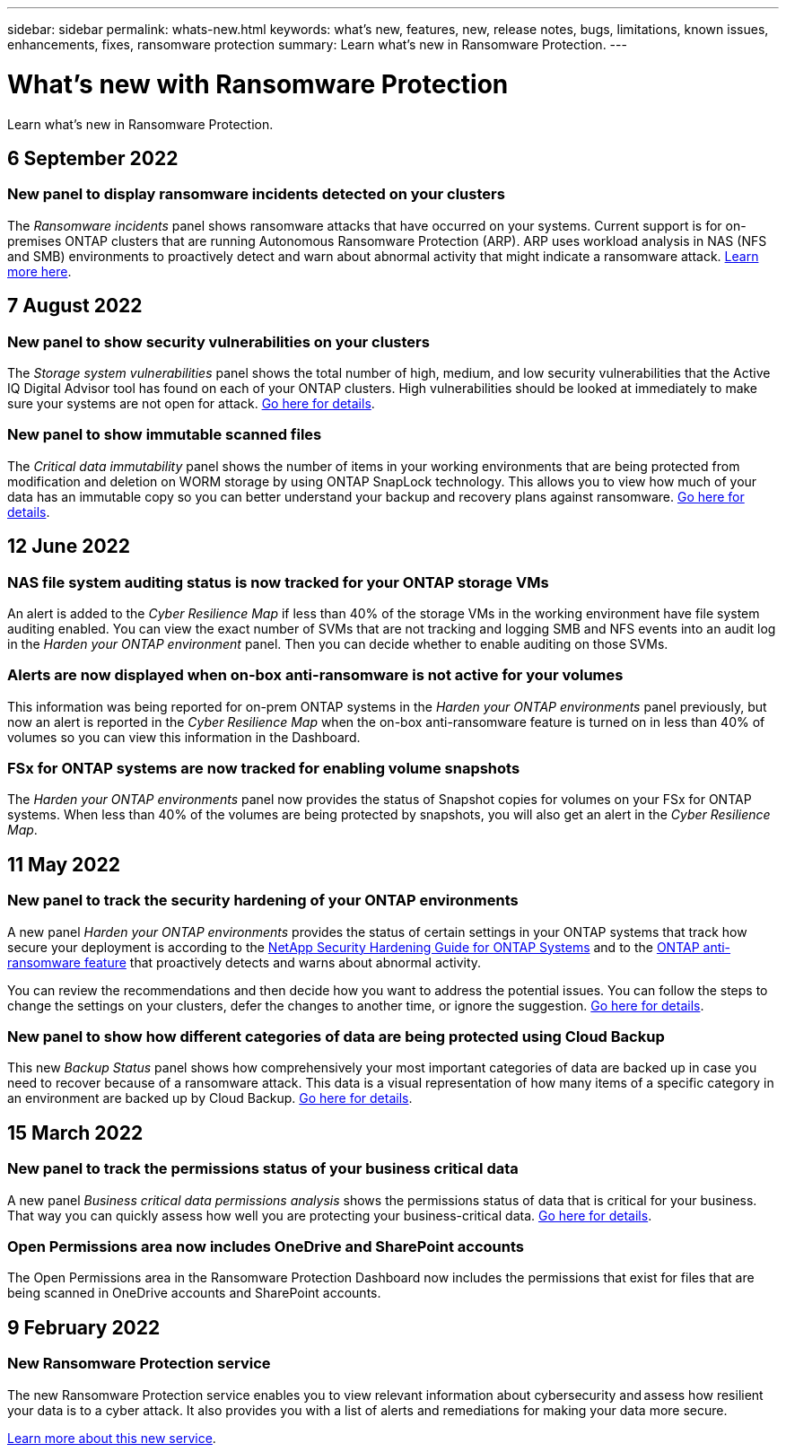 ---
sidebar: sidebar
permalink: whats-new.html
keywords: what's new, features, new, release notes, bugs, limitations, known issues, enhancements, fixes, ransomware protection
summary: Learn what's new in Ransomware Protection.
---

= What's new with Ransomware Protection
:hardbreaks:
:nofooter:
:icons: font
:linkattrs:
:imagesdir: ./media/

[.lead]
Learn what's new in Ransomware Protection.

// tag::whats-new[]
== 6 September 2022

=== New panel to display ransomware incidents detected on your clusters

The _Ransomware incidents_ panel shows ransomware attacks that have occurred on your systems. Current support is for on-premises ONTAP clusters that are running Autonomous Ransomware Protection (ARP). ARP uses workload analysis in NAS (NFS and SMB) environments to proactively detect and warn about abnormal activity that might indicate a ransomware attack. https://docs.netapp.com/us-en/cloud-manager-ransomware/task-analyze-ransomware-data.html#ransomware-incidents-detected-on-your-systems[Learn more here^].

== 7 August 2022

=== New panel to show security vulnerabilities on your clusters

The _Storage system vulnerabilities_ panel shows the total number of high, medium, and low security vulnerabilities that the Active IQ Digital Advisor tool has found on each of your ONTAP clusters. High vulnerabilities should be looked at immediately to make sure your systems are not open for attack. https://docs.netapp.com/us-en/cloud-manager-ransomware/task-analyze-ransomware-data.html#storage-system-vulnerabilities[Go here for details^].

=== New panel to show immutable scanned files

The _Critical data immutability_ panel shows the number of items in your working environments that are being protected from modification and deletion on WORM storage by using ONTAP SnapLock technology. This allows you to view how much of your data has an immutable copy so you can better understand your backup and recovery plans against ransomware. https://docs.netapp.com/us-en/cloud-manager-ransomware/task-analyze-ransomware-data.html#data-in-your-volumes-that-are-being-protected-using-snaplock[Go here for details^].

== 12 June 2022

=== NAS file system auditing status is now tracked for your ONTAP storage VMs

An alert is added to the _Cyber Resilience Map_ if less than 40% of the storage VMs in the working environment have file system auditing enabled. You can view the exact number of SVMs that are not tracking and logging SMB and NFS events into an audit log in the _Harden your ONTAP environment_ panel. Then you can decide whether to enable auditing on those SVMs.

=== Alerts are now displayed when on-box anti-ransomware is not active for your volumes

This information was being reported for on-prem ONTAP systems in the _Harden your ONTAP environments_ panel previously, but now an alert is reported in the _Cyber Resilience Map_ when the on-box anti-ransomware feature is turned on in less than 40% of volumes so you can view this information in the Dashboard.

=== FSx for ONTAP systems are now tracked for enabling volume snapshots

The _Harden your ONTAP environments_ panel now provides the status of Snapshot copies for volumes on your FSx for ONTAP systems. When less than 40% of the volumes are being protected by snapshots, you will also get an alert in the _Cyber Resilience Map_.
// end::whats-new[]

== 11 May 2022

=== New panel to track the security hardening of your ONTAP environments

A new panel _Harden your ONTAP environments_ provides the status of certain settings in your ONTAP systems that track how secure your deployment is according to the https://www.netapp.com/pdf.html?item=/media/10674-tr4569.pdf[NetApp Security Hardening Guide for ONTAP Systems^] and to the https://docs.netapp.com/us-en/ontap/anti-ransomware/index.html[ONTAP anti-ransomware feature^] that proactively detects and warns about abnormal activity.

You can review the recommendations and then decide how you want to address the potential issues. You can follow the steps to change the settings on your clusters, defer the changes to another time, or ignore the suggestion. https://docs.netapp.com/us-en/cloud-manager-ransomware/task-analyze-ransomware-data.html#status-of-ontap-systems-hardening[Go here for details].

=== New panel to show how different categories of data are being protected using Cloud Backup

This new _Backup Status_ panel shows how comprehensively your most important categories of data are backed up in case you need to recover because of a ransomware attack. This data is a visual representation of how many items of a specific category in an environment are backed up by Cloud Backup. https://docs.netapp.com/us-en/cloud-manager-ransomware/task-analyze-ransomware-data.html#backup-status-of-your-critical-business-data[Go here for details].

== 15 March 2022

=== New panel to track the permissions status of your business critical data

A new panel _Business critical data permissions analysis_ shows the permissions status of data that is critical for your business. That way you can quickly assess how well you are protecting your business-critical data. https://docs.netapp.com/us-en/cloud-manager-ransomware/task-analyze-ransomware-data.html#status-of-permissions-on-your-critical-business-data[Go here for details].

=== Open Permissions area now includes OneDrive and SharePoint accounts

The Open Permissions area in the Ransomware Protection Dashboard now includes the permissions that exist for files that are being scanned in OneDrive accounts and SharePoint accounts.

== 9 February 2022

=== New Ransomware Protection service

The new Ransomware Protection service enables you to view relevant information about cybersecurity and assess how resilient your data is to a cyber attack. It also provides you with a list of alerts and remediations for making your data more secure.

link:concept-ransomware-protection.html[Learn more about this new service].
